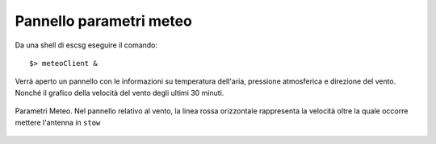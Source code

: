 Pannello parametri meteo
-------------------------

Da una shell di escsg eseguire il comando::

$> meteoClient &

Verrà aperto un pannello con le informazioni su temperatura dell'aria, 
pressione atmosferica e direzione del vento. Nonché il 
grafico della velocità del vento degli ultimi 30 minuti.


.. figure:: images/meteoc.png
   :scale: 100 %
   :alt:  Pannello Meteo
   :align: center


   Parametri Meteo. Nel pannello relativo al vento, la linea rossa orizzontale 
   rappresenta la velocità oltre la quale occorre mettere l'antenna in ``stow``




